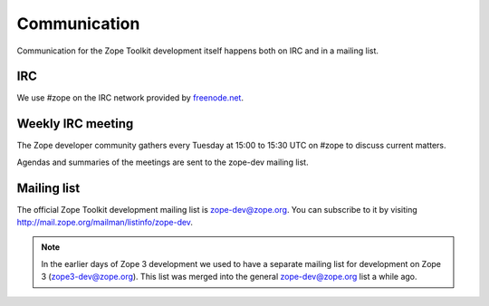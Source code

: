 Communication
=============

Communication for the Zope Toolkit development itself happens both
on IRC and in a mailing list.

IRC
---

We use #zope on the IRC network provided by `freenode.net
<http://www.freenode.net>`_.


.. _mailing-list:


Weekly IRC meeting
------------------

The Zope developer community gathers every Tuesday at 15:00 to 15:30 UTC on
#zope to discuss current matters.

Agendas and summaries of the meetings are sent to the zope-dev mailing list.


Mailing list
------------

The official Zope Toolkit development mailing list is
zope-dev@zope.org. You can subscribe to it by visiting
http://mail.zope.org/mailman/listinfo/zope-dev.

.. note::
    In the earlier days of Zope 3 development we used to have a
    separate mailing list for development on Zope 3
    (zope3-dev@zope.org). This list was merged into the general
    zope-dev@zope.org list a while ago.
